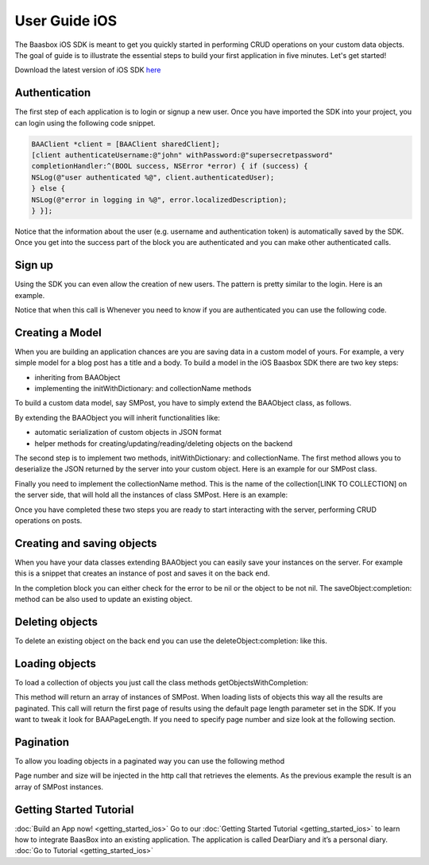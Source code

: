User Guide iOS
==============

The Baasbox iOS SDK is meant to get you quickly started in performing
CRUD operations on your custom data objects. The goal of guide is to
illustrate the essential steps to build your first application in five
minutes. Let's get started!

Download the latest version of iOS SDK
`here <http://www.baasbox.com/?wpdmact=process&did=OS5ob3RsaW5r/>`_

Authentication
--------------

The first step of each application is to login or signup a new user.
Once you have imported the SDK into your project, you can login using
the following code snippet.

.. code-block:: c

	BAAClient *client = [BAAClient sharedClient];	[client authenticateUsername:@"john" withPassword:@"supersecretpassword"	completionHandler:^(BOOL success, NSError *error) { if (success) {	NSLog(@"user authenticated %@", client.authenticatedUser);	} else {	NSLog(@"error in logging in %@", error.localizedDescription);	} }];

Notice that the information about the user (e.g. username and
authentication token) is automatically saved by the SDK. Once you get
into the success part of the block you are authenticated and you can
make other authenticated calls.

Sign up
-------

Using the SDK you can even allow the creation of new users. The pattern
is pretty similar to the login. Here is an example.

.. raw:: html

   <pre>
   <html>
   <!-- Sign Up-->
           <div class="codecolorer-container text geshi" style="overflow:auto;white-space:nowrap;width:700px;height:230px;">
               <table cellpadding="0" cellspacing="0">
                   <tbody>
                       <tr>
                           <td class="line-numbers">
                           <div>
                               1
                               <br>
                               2
                               <br>
                               3
                               <br>
                               4
                               <br>
                               5
                               <br>
                               6
                               <br>
                               7
                               <br>
                               8
                               <br>
                               9
                               <br>
                               10
                               <br>
                               11
                               <br/>
                               12
                           </div></td>
                           <td>
                           <div class="text codecolorer" style="white-space:nowrap">
                               <span class="class">BAAClient</span> *client = [BAAClient sharedClient];
                               <br/>
                               [client createUserWithUsername:<span class="string">@"john"</span>
                               <br/>
                               &nbsp;&nbsp;&nbsp;&nbsp;&nbsp;&nbsp;&nbsp;&nbsp;&nbsp;&nbsp;&nbsp;&nbsp;&nbsp;&nbsp;&nbsp;&nbsp;&nbsp;&nbsp;&nbsp;<span class="field">andPassword:</span><span class="string">@"supersecretpassword"</span>
                               <br/>
                               &nbsp;&nbsp;&nbsp;&nbsp;&nbsp;&nbsp;&nbsp;&nbsp;&nbsp;&nbsp;&nbsp;&nbsp;&nbsp;<span class="field">completionHandler:^</span>(<span class="specialoperator">BOOL</span> success, NSError *error) {                           <br/>
                               <span class="tab1"></span><span class="specialoperator">if</span> (success) {
                               <br/>
                               <span class="tab2"></span>NSLog(<span class="string">@"user created %@",</span>
                               <br/>
                               <span class="tab3"></span> client.authenticatedUser); <span class="tab1"></span>
                               <br />
                               <span class="tab1"></span>}
                               <br />
                               <span class="tab1"></span><span class="specialoperator">else</span>{
                               <br />
                               <span class="tab2"></span>NSLog(<span class="string">@"error in creating user: %@"</span>, error);
                               <br/>
                               <span class="tab1"></span>}
                               </br />
                               }];
                           </div></td>
                       </tr>
                   </tbody>
               </table>
           </div>
   </html>
   </pre>

Notice that when this call is Whenever you need to know if you are
authenticated you can use the following code.

.. raw:: html

   <pre>
   <html>
   <!-- Notice Sign Up-->
           <div class="codecolorer-container text geshi" style="overflow:auto;white-space:nowrap;width:700px;height:120px;">
               <table cellpadding="0" cellspacing="0">
                   <tbody>
                       <tr>
                           <td class="line-numbers">
                           <div>
                               1
                               <br>
                               2
                               <br>
                               3
                               <br>
                               4
                               <br>
                               5
                               <br>
                               6
                           </div></td>
                           <td>
                           <div class="text codecolorer" style="white-space:nowrap">
                               <span class="class">BAAClient</span> *client = [BAAClient sharedClient];
                               <br/>
                               <span class="specialoperator">if</span> (client.isAuthenticated) {
                               <br />
                               <span class="tab1"></span>// authenticated
                               <br/>
                               } <span class="specialoperator">else</span> {
                               <br />
                               <span class="tab1"></span>// not authenticated. Login or signup.
                               <br/>
                               }
                           </div></td>
                       </tr>
                   </tbody>
               </table>
           </div>
   </html>
   </pre>

Creating a Model
----------------

When you are building an application chances are you are saving data in
a custom model of yours. For example, a very simple model for a blog
post has a title and a body. To build a model in the iOS Baasbox SDK
there are two key steps:

-  inheriting from BAAObject
-  implementing the initWithDictionary: and collectionName methods

To build a custom data model, say SMPost, you have to simply extend the
BAAObject class, as follows.

.. raw:: html

   <pre>
   <!-- Creating a Model-->
           <div class="codecolorer-container text geshi" style="overflow:auto;white-space:nowrap;width:700px;height:85px;">
               <table cellpadding="0" cellspacing="0">
                   <tbody>
                       <tr>
                           <td class="line-numbers">
                           <div>
                               1
                               <br>
                               2
                               <br>
                               3
                               <br>
                               4
                           </div></td>
                           <td>
                           <div class="text codecolorer" style="white-space:nowrap">
                               <span class="annotation">@interface</span> SMPost : BAAObject
                               <br />
                               <span class="annotation">@property</span> (copy) NSString *postTitle;
                               <br />
                               <span class="annotation">@property</span> (copy) NSString *postBody;
                               <br />
                               <span class="annotation">@end</span>
                           </div></td>
                       </tr>
                   </tbody>
               </table>
           </div>
   </pre>

By extending the BAAObject you will inherit functionalities like:

-  automatic serialization of custom objects in JSON format
-  helper methods for creating/updating/reading/deleting objects on the
   backend

The second step is to implement two methods, initWithDictionary: and
collectionName. The first method allows you to deserialize the JSON
returned by the server into your custom object. Here is an example for
our SMPost class.

.. raw:: html

   <pre>
   <div class="codecolorer-container text geshi" style="overflow:auto;white-space:nowrap;width:700px;height:155px;">
               <table cellpadding="0" cellspacing="0">
                   <tbody>
                       <tr>
                           <td class="line-numbers">
                           <div>
                               1
                               <br>
                               2
                               <br>
                               3
                               <br>
                               4
                               <br>
                               5
                               <br>
                               6
                               <br>
                               7
                               <br>
                               8
                           </div></td>
                           <td>
                           <div class="text codecolorer" style="white-space:nowrap">
                               - (<span class="specialoperator">instancetype</span> *) initWithDictionary:(<span class="class">NSDictionary</span> *)dictionary {
                               <br />
                               <span class="tab1"></span>self = [super initWithDictionary:dictionary];
                               <br />
                               <span class="tab1"></span><span class="specialoperator">if</span> (self) {
                               <br />
                               <span class="tab2"></span>_postTitle = dictionary[<span class="string">@"postTitle"</span>];
                               <br />
                               <span class="tab2"></span>_postBody = dictionary[<span class="string">@"postBody"</span>];
                               <br />
                               <span class="tab1"></span>}
                               <br />
                               <span class="tab1"></span><span class="specialoperator">return</span> self;
                               <br />
                               }
                           </div></td>
                       </tr>
                   </tbody>
               </table>
           </div>
   </pre>

Finally you need to implement the collectionName method. This is the
name of the collection[LINK TO COLLECTION] on the server side, that will
hold all the instances of class SMPost. Here is an example:

.. raw:: html

   <pre>
   <div class="codecolorer-container text geshi" style="overflow:auto;white-space:nowrap;width:700px;height:85px;">
               <table cellpadding="0" cellspacing="0">
                   <tbody>
                       <tr>
                           <td class="line-numbers">
                           <div>
                               1
                               <br>
                               2
                               <br>
                               3
                               <br>
                               4
                           </div></td>
                           <td>
                           <div class="text codecolorer" style="white-space:nowrap">
                               - (<span class="specialoperator">NSString</span> *) collectionName {
                               <br />
                               &nbsp;&nbsp;<span class="specialoperator">return</span> <span class="string">@"document/posts"</span>;
                               <br />
                               }
                               <br />
                               <span class="annotation">@end</span>
                           </div></td>
                       </tr>
                   </tbody>
               </table>
           </div>
   </pre>

Once you have completed these two steps you are ready to start
interacting with the server, performing CRUD operations on posts.

Creating and saving objects
---------------------------

When you have your data classes extending BAAObject you can easily save
your instances on the server. For example this is a snippet that creates
an instance of post and saves it on the back end.

.. raw:: html

   <pre>
   <!-- Creating and saving objects-->
           <div class="codecolorer-container text geshi" style="overflow:auto;white-space:nowrap;width:700px;height:210px;">
               <table cellpadding="0" cellspacing="0">
                   <tbody>
                       <tr>
                           <td class="line-numbers">
                           <div>
                               1
                               <br>
                               2
                               <br>
                               3
                               <br>
                               4
                               <br>
                               5
                               <br>
                               6
                               <br>
                               7
                               <br>
                               8
                               <br>
                               9
                               <br>
                               10
                               <br>
                               11
                           </div></td>
                           <td>
                           <div class="text codecolorer" style="white-space:nowrap">
                               <span class="class">SMPost</span> *p = [[SMPost alloc] init];
                               <br />
                               p.postTitle = <span class="string">@"Title"</span>;
                               <br />
                               p.postBody = <span class="string">@"Body"</span>;
                               <br />
                               [SMPost saveObject:p
                               <br />
                               &nbsp;&nbsp;&nbsp;&nbsp;&nbsp;&nbsp;&nbsp;&nbsp;<span class="field">completion:^</span>(SMPost *post, NSError *error) {
                               <br />
                               <span class="tab1"></span><span class="specialoperator">if</span> (error == <span class="specialcharacter">nil</span>) {
                               <br />
                               <span class="tab2"></span>NSLog(<span class="string">@"created post on server %@</span>", post);
                               <br />
                               <span class="tab1"></span>} <span class="specialoperator">else</span> {
                               <br />
                               <span class="tab2"></span>NSLog(<span class="string">@"error in saving %@</span>", error);
                               <br />
                               <span class="tab1"></span>}
                               <br />
                               }];
                           </div></td>
                       </tr>
                   </tbody>
               </table>
           </div>
   </pre>

In the completion block you can either check for the error to be nil or
the object to be not nil. The saveObject:completion: method can be also
used to update an existing object. 

Deleting objects
----------------

To delete an existing object on the back end you can use the
deleteObject:completion: like this.

.. raw:: html

   <pre>
   <!-- Deleting Objects-->
           <div class="codecolorer-container text geshi" style="overflow:auto;white-space:nowrap;width:700px;height:155px;">
               <table cellpadding="0" cellspacing="0">
                   <tbody>
                       <tr>
                           <td class="line-numbers">
                           <div>
                               1
                               <br>
                               2
                               <br>
                               3
                               <br>
                               4
                               <br>
                               5
                               <br>
                               6
                               <br>
                               7
                               <br>
                               8
                           </div></td>
                           <td>
                           <div class="text codecolorer" style="white-space:nowrap">
                               <span class="comment">// p is an instance of post</span>
                               <br />
                               [SMPost deleteObject:p <span class="field">withCompletion:^</span>(<span class="specialcharacter">BOOL</span> success, NSError *error) {
                               <br />
                               <span class="tab1"></span><span class="specialoperator">if</span> (success) {
                               <br />
                               <span class="tab2"></span>NSLog(<span class="string">@"Post deleted"</span>);
                               <br />
                               <span class="tab1"></span>} <span class="specialoperator">else</span> {
                               <br />
                               <span class="tab2"></span>NSLog(<span class="string">@"Post not deleted %@"</span>, error.localizedDescription);
                               <br />
                               <span class="tab1"></span>}
                               <br />
                               }];
                           </div></td>
                       </tr>
                   </tbody>
               </table>
           </div>
   </html>
   </pre>

Loading objects
---------------

To load a collection of objects you just call the class methods
getObjectsWithCompletion:

.. raw:: html

   <pre>
   <!-- Loading Objects-->
           <div class="codecolorer-container text geshi" style="overflow:auto;white-space:nowrap;width:700px;height:50px;">
               <table cellpadding="0" cellspacing="0">
                   <tbody>
                       <tr>
                           <td class="line-numbers">
                           <div>
                               1
                               <br>
                               2
                           </div></td>
                           <td>
                           <div class="text codecolorer" style="white-space:nowrap">
                               [SMPost getObjectsWithCompletion:^(<span class="class">NSArray</span> *objects, <span class="class">NSError</span> *error) {
                               <br />
                               }];
                           </div></td>
                       </tr>
                   </tbody>
               </table>
           </div>
   </pre>

This method will return an array of instances of SMPost. When loading
lists of objects this way all the results are paginated. This call will
return the first page of results using the default page length parameter
set in the SDK. If you want to tweak it look for BAAPageLength. If you
need to specify page number and size look at the following section. 

Pagination 
----------

To allow you loading objects in a paginated way you can
use the following method

.. raw:: html

   <pre>
   <html>
   <!-- Pagination -->
           <div class="codecolorer-container text geshi" style="overflow:auto;white-space:nowrap;width:700px;height:175px;">
               <table cellpadding="0" cellspacing="0">
                   <tbody>
                       <tr>
                           <td class="line-numbers">
                           <div>
                               1
                               <br>
                               2
                               <br>
                               3
                               <br>
                               4
                               <br>
                               5
                               <br>
                               6
                               <br>
                               7
                               <br>
                               8
                               <br/>
                               9
                           </div></td>
                           <td>
                           <div class="text codecolorer" style="white-space:nowrap">
                               [SMPost getObjectsWithParams:@{kPageNumber : @0, kPageSize : @10}
                               <br/>
                               &nbsp;&nbsp;&nbsp;&nbsp;&nbsp;&nbsp;&nbsp;&nbsp;&nbsp;&nbsp;&nbsp;&nbsp;&nbsp;&nbsp;&nbsp;&nbsp;&nbsp;&nbsp;<span class="field">completion:^</span>(<span class="class">NSArray</span> *objects,<span class="class">NSError</span> *error) {
                               <br/>
                               <span class="tab1"></span><span class="specialoperator">if</span> (error == <span class="specialcharacter">nil</span>) {
                               <br/>
                               <span class="tab2"></span>_posts = [objects mutableCopy];
                               <br/>
                               <span class="tab2"></span>[self.tableView reloadData];
                               <br/>
                               <span class="tab1"></span>} <span class="specialoperator">else</span> {
                               <br/>
                               <span class="tab2"></span>NSLog(<span class="string">@"error %@</span>", error.localizedDescription);
                               <br/>
                               <span class="tab1"></span>}
                               <br/>
                               }];
                           </div></td>
                       </tr>
                   </tbody>
               </table>
           </div>
   </html>
   </pre>

Page number and size will be injected in the http call that retrieves
the elements. As the previous example the result is an array of SMPost
instances.

Getting Started Tutorial
------------------------

:doc:`Build an App now! <getting_started_ios>` Go to our :doc:`Getting Started Tutorial <getting_started_ios>` to learn how to integrate BaasBox into
an existing application. The application is called DearDiary and it’s a
personal diary. :doc:`Go to Tutorial <getting_started_ios>`
